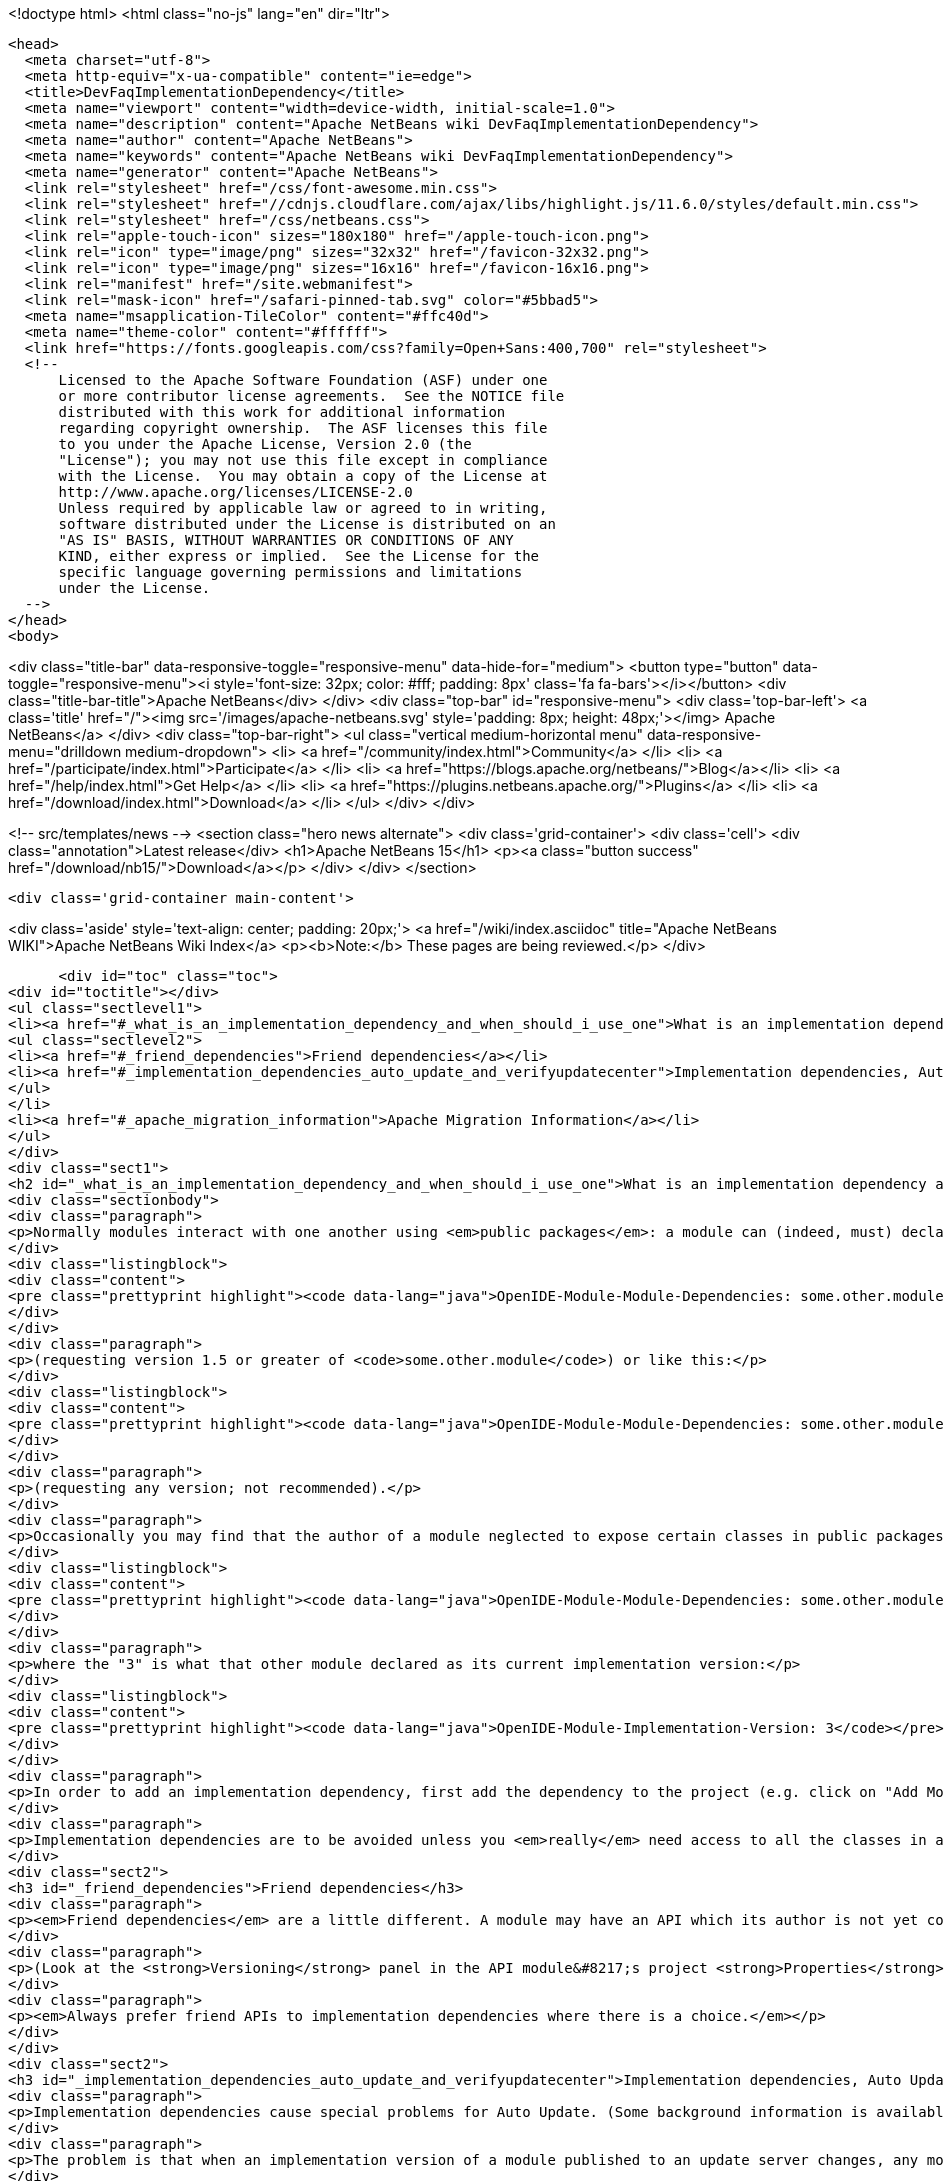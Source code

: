 

<!doctype html>
<html class="no-js" lang="en" dir="ltr">
  
  <head>
    <meta charset="utf-8">
    <meta http-equiv="x-ua-compatible" content="ie=edge">
    <title>DevFaqImplementationDependency</title>
    <meta name="viewport" content="width=device-width, initial-scale=1.0">
    <meta name="description" content="Apache NetBeans wiki DevFaqImplementationDependency">
    <meta name="author" content="Apache NetBeans">
    <meta name="keywords" content="Apache NetBeans wiki DevFaqImplementationDependency">
    <meta name="generator" content="Apache NetBeans">
    <link rel="stylesheet" href="/css/font-awesome.min.css">
    <link rel="stylesheet" href="//cdnjs.cloudflare.com/ajax/libs/highlight.js/11.6.0/styles/default.min.css"> 
    <link rel="stylesheet" href="/css/netbeans.css">
    <link rel="apple-touch-icon" sizes="180x180" href="/apple-touch-icon.png">
    <link rel="icon" type="image/png" sizes="32x32" href="/favicon-32x32.png">
    <link rel="icon" type="image/png" sizes="16x16" href="/favicon-16x16.png">
    <link rel="manifest" href="/site.webmanifest">
    <link rel="mask-icon" href="/safari-pinned-tab.svg" color="#5bbad5">
    <meta name="msapplication-TileColor" content="#ffc40d">
    <meta name="theme-color" content="#ffffff">
    <link href="https://fonts.googleapis.com/css?family=Open+Sans:400,700" rel="stylesheet"> 
    <!--
        Licensed to the Apache Software Foundation (ASF) under one
        or more contributor license agreements.  See the NOTICE file
        distributed with this work for additional information
        regarding copyright ownership.  The ASF licenses this file
        to you under the Apache License, Version 2.0 (the
        "License"); you may not use this file except in compliance
        with the License.  You may obtain a copy of the License at
        http://www.apache.org/licenses/LICENSE-2.0
        Unless required by applicable law or agreed to in writing,
        software distributed under the License is distributed on an
        "AS IS" BASIS, WITHOUT WARRANTIES OR CONDITIONS OF ANY
        KIND, either express or implied.  See the License for the
        specific language governing permissions and limitations
        under the License.
    -->
  </head>
  <body>
    

<div class="title-bar" data-responsive-toggle="responsive-menu" data-hide-for="medium">
    <button type="button" data-toggle="responsive-menu"><i style='font-size: 32px; color: #fff; padding: 8px' class='fa fa-bars'></i></button>
    <div class="title-bar-title">Apache NetBeans</div>
</div>
<div class="top-bar" id="responsive-menu">
    <div class='top-bar-left'>
        <a class='title' href="/"><img src='/images/apache-netbeans.svg' style='padding: 8px; height: 48px;'></img> Apache NetBeans</a>
    </div>
    <div class="top-bar-right">
        <ul class="vertical medium-horizontal menu" data-responsive-menu="drilldown medium-dropdown">
            <li> <a href="/community/index.html">Community</a> </li>
            <li> <a href="/participate/index.html">Participate</a> </li>
            <li> <a href="https://blogs.apache.org/netbeans/">Blog</a></li>
            <li> <a href="/help/index.html">Get Help</a> </li>
            <li> <a href="https://plugins.netbeans.apache.org/">Plugins</a> </li>
            <li> <a href="/download/index.html">Download</a> </li>
        </ul>
    </div>
</div>


    
<!-- src/templates/news -->
<section class="hero news alternate">
    <div class='grid-container'>
        <div class='cell'>
            <div class="annotation">Latest release</div>
            <h1>Apache NetBeans 15</h1>
            <p><a class="button success" href="/download/nb15/">Download</a></p>
        </div>
    </div>
</section>

    <div class='grid-container main-content'>
      
<div class='aside' style='text-align: center; padding: 20px;'>
    <a href="/wiki/index.asciidoc" title="Apache NetBeans WIKI">Apache NetBeans Wiki Index</a>
    <p><b>Note:</b> These pages are being reviewed.</p>
</div>

      <div id="toc" class="toc">
<div id="toctitle"></div>
<ul class="sectlevel1">
<li><a href="#_what_is_an_implementation_dependency_and_when_should_i_use_one">What is an implementation dependency and when should I use one?</a>
<ul class="sectlevel2">
<li><a href="#_friend_dependencies">Friend dependencies</a></li>
<li><a href="#_implementation_dependencies_auto_update_and_verifyupdatecenter">Implementation dependencies, Auto Update, and &lt;verifyupdatecenter&gt;</a></li>
</ul>
</li>
<li><a href="#_apache_migration_information">Apache Migration Information</a></li>
</ul>
</div>
<div class="sect1">
<h2 id="_what_is_an_implementation_dependency_and_when_should_i_use_one">What is an implementation dependency and when should I use one?</h2>
<div class="sectionbody">
<div class="paragraph">
<p>Normally modules interact with one another using <em>public packages</em>: a module can (indeed, must) declare which, if any, of its Java packages are intended to be visible to other modules. When you declare a specification dependency on another module, you only get access to the public packages. This kind of dependency looks like this in the JAR manifest (which is normally constructed from <code>nbproject/project.xml</code> in sources):</p>
</div>
<div class="listingblock">
<div class="content">
<pre class="prettyprint highlight"><code data-lang="java">OpenIDE-Module-Module-Dependencies: some.other.module &gt; 1.5</code></pre>
</div>
</div>
<div class="paragraph">
<p>(requesting version 1.5 or greater of <code>some.other.module</code>) or like this:</p>
</div>
<div class="listingblock">
<div class="content">
<pre class="prettyprint highlight"><code data-lang="java">OpenIDE-Module-Module-Dependencies: some.other.module</code></pre>
</div>
</div>
<div class="paragraph">
<p>(requesting any version; not recommended).</p>
</div>
<div class="paragraph">
<p>Occasionally you may find that the author of a module neglected to expose certain classes in public packages which you know (from reading the source code) that you need to use and know how to use properly. The classes are public but not in declared public packages. It is <em>possible</em> to access these classes if you really have to. But you need to declare a dependency on that <em>exact</em> version of the other module, since such classes might change incompatibly without notice in a newer copy of that module.  Since such a change could break your module, the NB module system requires that you declare the implementation dependency so that it can verify <em>before</em> loading your module that it matches the other module.  The general idea is that if module B has an implementation dependency on module A, the system should not be able to load B unless it has the exact same version of A that B was compiled against.  To make an implementation dependency in the manifest, use</p>
</div>
<div class="listingblock">
<div class="content">
<pre class="prettyprint highlight"><code data-lang="java">OpenIDE-Module-Module-Dependencies: some.other.module = 3</code></pre>
</div>
</div>
<div class="paragraph">
<p>where the "3" is what that other module declared as its current implementation version:</p>
</div>
<div class="listingblock">
<div class="content">
<pre class="prettyprint highlight"><code data-lang="java">OpenIDE-Module-Implementation-Version: 3</code></pre>
</div>
</div>
<div class="paragraph">
<p>In order to add an implementation dependency, first add the dependency to the project (e.g. click on "Add Module Dependency" from the "Libraries" node or by click the "Add Dependency&#8230;&#8203;" button in Project&#8594;Properties&#8594;Libraries panel). Make sure you&#8217;ve checked the "Show Non-API Modules" checkbox when you&#8217;re looking for the non-API module, otherwise you&#8217;re not going to find it. Then, after you&#8217;ve added the module as a dependency, edit the dependency (either Project&#8594;Properties&#8594;Libraries&#8594;Select Dependency&#8594;Edit or Project&#8594;Right click on dependency Libraries node&#8594;Edit) and just select the "Implementation Version" radio box in the Edit dependency dialog. If you don&#8217;t want to "see" all packages within the module, but only a subset, uncheck the "Include Packages in Classpath" checkbox and select the packages you want to see. This works best if the other module uses a nonnegative integer for the implementation version, and if you also check <strong>Append Implementation Versions Automatically</strong> in the properties dialog.</p>
</div>
<div class="paragraph">
<p>Implementation dependencies are to be avoided unless you <em>really</em> need access to all the classes in another module, for the following reason:  If your module has an implementation dependency on module A, and module A is upgraded, your module probably must be upgraded as well, or the system will not load it (assuming module A&#8217;s implementation version has changed with the upgrade - it should have).  It is a particularly bad idea to use implementation dependencies if you do not know what the other module&#8217;s author&#8217;s intentions are for keeping the classes you use available and compatible.  It is always possible to make an enhancement request asking for the other module to make the classes you want to use available publicly.  Do not use implementation dependencies just to have access to one or two some convenience or utility classes in another module - copy them instead, and file a bug report asking for an API for doing what you&#8217;re trying to do.</p>
</div>
<div class="sect2">
<h3 id="_friend_dependencies">Friend dependencies</h3>
<div class="paragraph">
<p><em>Friend dependencies</em> are a little different. A module may have an API which its author is not yet comfortable exposing to just anyone - it might not be fully stabilized yet. In this case, the module with the API can declare some public packages, but also stipulate that only a predefined list of "friend modules" are permitted to use them. The friend modules just declare a regular specification version dependency, but unknown modules are not permitted to use any packages from the API module without an implementation dependency.</p>
</div>
<div class="paragraph">
<p>(Look at the <strong>Versioning</strong> panel in the API module&#8217;s project <strong>Properties</strong> dialog.)</p>
</div>
<div class="paragraph">
<p><em>Always prefer friend APIs to implementation dependencies where there is a choice.</em></p>
</div>
</div>
<div class="sect2">
<h3 id="_implementation_dependencies_auto_update_and_verifyupdatecenter">Implementation dependencies, Auto Update, and &lt;verifyupdatecenter&gt;</h3>
<div class="paragraph">
<p>Implementation dependencies cause special problems for Auto Update. (Some background information is available in <a href="http://openide.netbeans.org/versioning-policy.html#3">NetBeans API &amp;amp; Module Versioning Policy / Numbering Scheme for Updates</a>.)</p>
</div>
<div class="paragraph">
<p>The problem is that when an implementation version of a module published to an update server changes, any modules declaring implementation dependencies on it must also be published, with dependencies on the new version of the base module. Furthermore, the Auto Update client has just one method for deciding whether an NBM on a server is an "update" relative to what you already have installed: if its specification version is larger. So consider the following snapshot of an update center. (The syntax is not what the actual XML file looks like, just an abbreviated version that shows parts relevant to this example.)</p>
</div>
<div class="listingblock">
<div class="content">
<pre class="prettyprint highlight"><code data-lang="java">[Monday]

OpenIDE-Module: infrastructure
OpenIDE-Module-Specification-Version: 1.0
OpenIDE-Module-Implementation-Version: 070120

OpenIDE-Module: guifeature
OpenIDE-Module-Specification-Version: 1.0
OpenIDE-Module-Implementation-Version: 070120
OpenIDE-Module-Module-Dependencies: infrastructure = 070120</code></pre>
</div>
</div>
<div class="paragraph">
<p>These two modules were built at the same time and could be installed together into a NetBeans instance. So far so good.</p>
</div>
<div class="paragraph">
<p>Now consider what happens when the developer of <code>guifeature</code> adds a major new feature and decides to publish a new version, <code>1.1</code>. The next day&#8217;s build produces</p>
</div>
<div class="listingblock">
<div class="content">
<pre class="prettyprint highlight"><code data-lang="java">[Tuesday]

OpenIDE-Module: infrastructure
OpenIDE-Module-Specification-Version: 1.0
OpenIDE-Module-Implementation-Version: 070121

OpenIDE-Module: guifeature
OpenIDE-Module-Specification-Version: 1.1
OpenIDE-Module-Implementation-Version: 070121
OpenIDE-Module-Module-Dependencies: infrastructure = 070121</code></pre>
</div>
</div>
<div class="paragraph">
<p>Again, these two modules could be installed together.</p>
</div>
<div class="paragraph">
<p>But what if a user connected to the update center on Monday and downloaded both modules, and then connects again on Tuesday looking for updates? <code>infrastructure</code> is still listed as <code>1.0</code> so Auto Update ignores it (<code>1.0</code> is "already installed", after all). <code>guifeature 1.1</code> is however a possible update. What if you install this update? The module system will refuse to enable <code>guifeature</code> because it requests <code>infrastructure = 070121</code>, whereas you have <code>infrastructure = 070120</code>. Oops!</p>
</div>
<div class="paragraph">
<p>The solution (short of not using implementation dependencies at all) is to use the NetBeans build harness to compute a specification version. The developer removes <code>OpenIDE-Module-Specification-Version</code> from <code>manifest.mf</code> in the source projects for <em>both</em> modules. <code>manifest.mf</code> for <code>infrastructure</code> instead will get</p>
</div>
<div class="listingblock">
<div class="content">
<pre class="prettyprint highlight"><code data-lang="java">OpenIDE-Module-Implementation-Version: 1</code></pre>
</div>
</div>
<div class="paragraph">
<p>(only positive integers 1, 2, &#8230;&#8203; are supported!). And <code>nbproject/project.properties</code> for both modules will get the specification version in a new form:</p>
</div>
<div class="listingblock">
<div class="content">
<pre class="prettyprint highlight"><code data-lang="java">spec.version.base=1.0.0</code></pre>
</div>
</div>
<div class="paragraph">
<p>The IDE&#8217;s GUI for module projects lets you do all this without editing metadata files manually; just click the option <strong>Append Implementation Versions Automatically</strong> in the <strong>Versioning</strong> panel of the <strong>Properties</strong> dialog.</p>
</div>
<div class="paragraph">
<p>(The extra <code>.0</code> is required for modules in the NetBeans distribution. When sources are branched for a release, <code>spec.version.base</code> is incremented to <code>1.0.1</code>, <code>1.0.2</code>, &#8230;&#8203; for each release on the branch. "Trunk" (development) changes increment the first or second digits, e.g. <code>1.1.0</code>, <code>1.2.0</code>, &#8230;&#8203;)</p>
</div>
<div class="paragraph">
<p>The effect of using <code>spec.version.base</code> is that our AU snapshots now look like this instead:</p>
</div>
<div class="listingblock">
<div class="content">
<pre class="prettyprint highlight"><code data-lang="java">[Monday]

OpenIDE-Module: infrastructure
OpenIDE-Module-Specification-Version: 1.0.0.1
OpenIDE-Module-Build-Version: 070120
OpenIDE-Module-Implementation-Version: 1

OpenIDE-Module: guifeature
OpenIDE-Module-Specification-Version: 1.0.0.1
OpenIDE-Module-Implementation-Version: 070120
OpenIDE-Module-Module-Dependencies: infrastructure = 1

[Tuesday]

OpenIDE-Module: infrastructure
OpenIDE-Module-Specification-Version: 1.0.0.1
OpenIDE-Module-Build-Version: 070121
OpenIDE-Module-Implementation-Version: 1

OpenIDE-Module: guifeature
OpenIDE-Module-Specification-Version: 1.1.0.1
OpenIDE-Module-Implementation-Version: 070121
OpenIDE-Module-Module-Dependencies: infrastructure = 1</code></pre>
</div>
</div>
<div class="paragraph">
<p>The update to <code>guifeature</code> is now safe; it can still use <code>infrastructure</code> from Monday. Note the new "build version" tag which is used only for diagnostics, not for dependencies.</p>
</div>
<div class="paragraph">
<p>If there is actually a change in the signature of anything in <code>infrastructure</code> that might affect <code>guifeature</code>, then the developer merely needs to increment the implementation version in <code>infrastructure/manifest.mf</code>:</p>
</div>
<div class="listingblock">
<div class="content">
<pre class="prettyprint highlight"><code data-lang="java">[Wednesday]

OpenIDE-Module: infrastructure
OpenIDE-Module-Specification-Version: 1.0.0.2
OpenIDE-Module-Build-Version: 070122
OpenIDE-Module-Implementation-Version: 2

OpenIDE-Module: guifeature
OpenIDE-Module-Specification-Version: 1.1.0.2
OpenIDE-Module-Implementation-Version: 070122
OpenIDE-Module-Module-Dependencies: infrastructure = 2</code></pre>
</div>
</div>
<div class="paragraph">
<p>If the user connects to the update center on Wednesday, the wizard will display both modules as needing to be updated - which is exactly what you want.</p>
</div>
<div class="paragraph">
<p>How is this system enforced? For one thing, attempts to use inherently unsafe implementation dependencies, or incorrect uses of <code>spec.version.base</code>, should produce warnings during the module build process. So look at the output of Ant once in a while and see if the build harness is telling you something.</p>
</div>
<div class="paragraph">
<p>There is also a continuous builder at <a href="http://deadlock.netbeans.org/hudson/job/nbms-and-javadoc/">http://deadlock.netbeans.org/hudson/job/nbms-and-javadoc/</a> which (among other things) tries to build NBMs for all modules in the NetBeans standard distribution plus those experimental "alpha" modules normally published on the update center for development builds. If you commit changes to experimental modules this build will be triggered; failures are mailed to <code>broken_builds@netbeans.org</code>, which all developers of modules in netbeans.org ought to subscribe to.</p>
</div>
<div class="paragraph">
<p>This builder uses an Ant task <code>&lt;verifyupdatecenter&gt;</code> to detect dependency problems among NBMs. There are two checks:</p>
</div>
<div class="olist arabic">
<ol class="arabic">
<li>
<p>Can the NBMs just built all be enabled together? (<em>synchronic consistency</em>)</p>
</li>
<li>
<p>Suppose I had connected to the update center produced by the previous successful build and installed everything, and now I connected again to this build&#8217;s update center and asked for all updates. Would any updated modules be broken, due to dependencies on new versions of other modules which were not updated? (<em>diachronic consistency</em>)</p>
</li>
</ol>
</div>
<div class="paragraph">
<p>The second check is what will catch a lot of mistakes in usage of implementation dependencies as described above. Unfortunately it is not feasible to run the second check as part of an offline build process in your own source checkout, as it depends on a build of older sources; so you will need to commit changes and wait for the next build to verify them.</p>
</div>
<div class="paragraph">
<p>Generally there are two possible solutions to a
<a href="http://deadlock.netbeans.org/hudson/job/nbms-and-javadoc/lastSuccessfulBuild/testReport/org.netbeans.nbbuild/VerifyUpdateCenter/">test failure</a>
from this stage:</p>
</div>
<div class="olist arabic">
<ol class="arabic">
<li>
<p>Remove the implementation dependencies; switch to friend dependencies or public APIs.</p>
</li>
<li>
<p>Ensure that all implementation dependencies are against positive integers (not dates), and that <code>spec.version.base</code> is used on <em>both</em> sides of the dependency, as described above.</p>
</li>
</ol>
</div>
<div class="paragraph">
<p>In either case, to fix a test failure
you will generally also need to increment the specification versions
of modules on <em>both</em> sides of the dependency.</p>
</div>
<div class="paragraph">
<p>Applies to: NetBeans 5.x, 6.x</p>
</div>
<div class="paragraph">
<p>Platforms: all</p>
</div>
</div>
</div>
</div>
<div class="sect1">
<h2 id="_apache_migration_information">Apache Migration Information</h2>
<div class="sectionbody">
<div class="paragraph">
<p>The content in this page was kindly donated by Oracle Corp. to the
Apache Software Foundation.</p>
</div>
<div class="paragraph">
<p>This page was exported from <a href="http://wiki.netbeans.org/DevFaqImplementationDependency">http://wiki.netbeans.org/DevFaqImplementationDependency</a> ,
that was last modified by NetBeans user Jglick
on 2011-08-03T14:59:11Z.</p>
</div>
<div class="paragraph">
<p><strong>NOTE:</strong> This document was automatically converted to the AsciiDoc format on 2018-02-07, and needs to be reviewed.</p>
</div>
</div>
</div>
      
<section class='tools'>
    <ul class="menu align-center">
        <li><a title="Facebook" href="https://www.facebook.com/NetBeans"><i class="fa fa-md fa-facebook"></i></a></li>
        <li><a title="Twitter" href="https://twitter.com/netbeans"><i class="fa fa-md fa-twitter"></i></a></li>
        <li><a title="Github" href="https://github.com/apache/netbeans"><i class="fa fa-md fa-github"></i></a></li>
        <li><a title="YouTube" href="https://www.youtube.com/user/netbeansvideos"><i class="fa fa-md fa-youtube"></i></a></li>
        <li><a title="Slack" href="https://tinyurl.com/netbeans-slack-signup/"><i class="fa fa-md fa-slack"></i></a></li>
        <li><a title="Issues" href="https://github.com/apache/netbeans/issues"><i class="fa fa-mf fa-bug"></i></a></li>
    </ul>
    <ul class="menu align-center">
        
        <li><a href="https://github.com/apache/netbeans-website/blob/master/netbeans.apache.org/src/content/wiki/DevFaqImplementationDependency.asciidoc" title="See this page in github"><i class="fa fa-md fa-edit"></i> See this page in GitHub.</a></li>
    </ul>
</section>

    </div>
    

    <div class='grid-container incubator-area' style='margin-top: 64px'>
      <div class='grid-x grid-padding-x'>
        <div class='large-auto cell text-center'>
          <a href="https://www.apache.org/">
            <img style="width: 320px" title="Apache Software Foundation" src="/images/asf_logo_wide.svg" />
          </a>
        </div>
        <div class='large-auto cell text-center'>
          <a href="https://www.apache.org/events/current-event.html">
            <img style="width:234px; height: 60px;" title="Apache Software Foundation current event" src="https://www.apache.org/events/current-event-234x60.png"/>
          </a>
        </div>
      </div>
    </div>
    <footer>
      <div class="grid-container">
        <div class="grid-x grid-padding-x">
          <div class="large-auto cell">
                    
            <h1><a href="/about/index.html">About</a></h1>
            <ul>
              <li><a href="https://netbeans.apache.org/community/who.html">Who's Who</a></li>
              <li><a href="https://www.apache.org/foundation/thanks.html">Thanks</a></li>
              <li><a href="https://www.apache.org/foundation/sponsorship.html">Sponsorship</a></li>
              <li><a href="https://www.apache.org/security/">Security</a></li>
            </ul>
          </div>
          <div class="large-auto cell">
            <h1><a href="/community/index.html">Community</a></h1>
            <ul>
              <li><a href="/community/mailing-lists.html">Mailing lists</a></li>
              <li><a href="/community/committer.html">Becoming a committer</a></li>
              <li><a href="/community/events.html">NetBeans Events</a></li>
              <li><a href="https://www.apache.org/events/current-event.html">Apache Events</a></li>
            </ul>
          </div>
          <div class="large-auto cell">
            <h1><a href="/participate/index.html">Participate</a></h1>
            <ul>
              <li><a href="/participate/submit-pr.html">Submitting Pull Requests</a></li>
              <li><a href="/participate/report-issue.html">Reporting Issues</a></li>
              <li><a href="/participate/index.html#documentation">Improving the documentation</a></li>
            </ul>
          </div>
          <div class="large-auto cell">
            <h1><a href="/help/index.html">Get Help</a></h1>
            <ul>
              <li><a href="/help/index.html#documentation">Documentation</a></li>
              <li><a href="/wiki/index.asciidoc">Wiki</a></li>
              <li><a href="/help/index.html#support">Community Support</a></li>
              <li><a href="/help/commercial-support.html">Commercial Support</a></li>
            </ul>
          </div>
          <div class="large-auto cell">
            <h1><a href="/download/index.html">Download</a></h1>
            <ul>
              <li><a href="/download/index.html">Releases</a></li>                    
              <li><a href="https://plugins.netbeans.apache.org/">Plugins</a></li>
              <li><a href="/download/index.html#source">Building from source</a></li>
              <li><a href="/download/index.html#previous">Previous releases</a></li>
            </ul>
          </div>
        </div>
      </div>
    </footer>
    <div class='footer-disclaimer'>
      <div class="footer-disclaimer-content">
        <p>Copyright &copy; 2017-2022 <a href="https://www.apache.org">The Apache Software Foundation</a>.</p>
        <p>Licensed under the Apache <a href="https://www.apache.org/licenses/">license</a>, version 2.0</p>
        <div style='max-width: 40em; margin: 0 auto'>
          <p>Apache, Apache NetBeans, NetBeans, the Apache feather logo and the Apache NetBeans logo are trademarks of <a href="https://www.apache.org">The Apache Software Foundation</a>.</p>
          <p>Oracle and Java are registered trademarks of Oracle and/or its affiliates.</p>
          <p>The Apache NetBeans website conforms to the <a href="https://privacy.apache.org/policies/privacy-policy-public.html">Apache Software Foundation Privacy Policy</a></p>
        </div>
            
      </div>
    </div>


    

    <script src="/js/vendor/jquery-3.2.1.min.js"></script>
    <script src="/js/vendor/what-input.js"></script>
    <script src="/js/vendor/foundation.min.js"></script>
    <script src="/js/vendor/jquery.colorbox-min.js"></script>
    <script src="/js/netbeans.js"></script>
    <script>

       $(function(){ $(document).foundation(); });
    </script>

    <script src="https://cdnjs.cloudflare.com/ajax/libs/highlight.js/11.6.0/highlight.min.js"></script>
    <script>
       $(document).ready(function() { $("pre code").each(function(i, block) { hljs.highlightBlock(block); }); }); 
    </script>

  </body>
</html>
